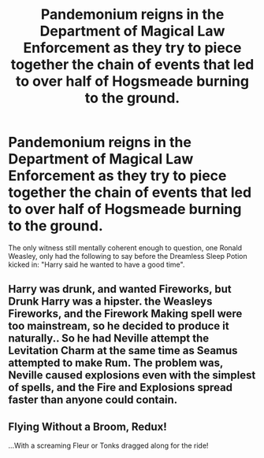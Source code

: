 #+TITLE: Pandemonium reigns in the Department of Magical Law Enforcement as they try to piece together the chain of events that led to over half of Hogsmeade burning to the ground.

* Pandemonium reigns in the Department of Magical Law Enforcement as they try to piece together the chain of events that led to over half of Hogsmeade burning to the ground.
:PROPERTIES:
:Author: Raesong
:Score: 8
:DateUnix: 1619472599.0
:DateShort: 2021-Apr-27
:FlairText: Prompt
:END:
The only witness still mentally coherent enough to question, one Ronald Weasley, only had the following to say before the Dreamless Sleep Potion kicked in: "Harry said he wanted to have a good time".


** Harry was drunk, and wanted Fireworks, but Drunk Harry was a hipster. the Weasleys Fireworks, and the Firework Making spell were too mainstream, so he decided to produce it naturally.. So he had Neville attempt the Levitation Charm at the same time as Seamus attempted to make Rum. The problem was, Neville caused explosions even with the simplest of spells, and the Fire and Explosions spread faster than anyone could contain.
:PROPERTIES:
:Author: LittenInAScarf
:Score: 5
:DateUnix: 1619476016.0
:DateShort: 2021-Apr-27
:END:


** Flying Without a Broom, Redux!

...With a screaming Fleur or Tonks dragged along for the ride!
:PROPERTIES:
:Author: MidgardWyrm
:Score: 2
:DateUnix: 1619545326.0
:DateShort: 2021-Apr-27
:END:

